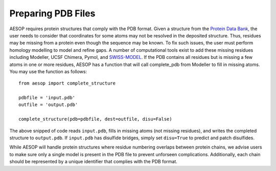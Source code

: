 .. _pdbpreparation::

Preparing PDB Files
===================

AESOP requires protein structures that comply with the PDB format. Given a structure from the 
`Protein Data Bank <www.rcsb.org>`_, the user needs to consider that coordinates for some atoms 
may not be resolved in the deposited structure. Thus, residues may be missing from a protein 
even though the sequence may be known. To fix such issues, the user must perform homology 
modelling to model and refine gaps. A number of computational tools exist to add these missing 
residues including Modeller, UCSF Chimera, Pymol, and `SWISS-MODEL <https://swissmodel.expasy.org/>`_. 
If the PDB contains all residues but is missing a few atoms in one or more residues, AESOP has a 
function that will call complete_pdb from Modeller to fill in missing atoms. You may use the function 
as follows::

	from aesop import complete_structure
	
	pdbfile = 'input.pdb'
	outfile = 'output.pdb'
	
	complete_structure(pdb=pdbfile, dest=outfile, disu=False)
	
The above snipped of code reads ``input.pdb``, fills in missing atoms (not missing residues), and 
writes the completed structure to ``output.pdb``. If ``input.pdb`` has disulfide bridges, simply 
set ``disu=True`` to predict and patch disulfides.

While AESOP will handle protein structures where residue numbering overlaps between protein chains, 
we advise users to make sure only a single model is present in the PDB file to prevent unforseen 
complications. Additionally, each chain should be represented by a unique identifier that complies 
with the PDB format.
